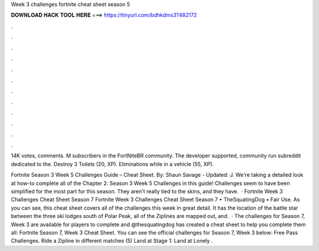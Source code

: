 Week 3 challenges fortnite cheat sheet season 5



𝐃𝐎𝐖𝐍𝐋𝐎𝐀𝐃 𝐇𝐀𝐂𝐊 𝐓𝐎𝐎𝐋 𝐇𝐄𝐑𝐄 ===> https://tinyurl.com/bdhkdms3?482172



.



.



.



.



.



.



.



.



.



.



.



.

14K votes, comments. M subscribers in the FortNiteBR community. The developer supported, community run subreddit dedicated to the. Destroy 3 Toilets (20, XP). Eliminations while in a vehicle (55, XP).

Fortnite Season 3 Week 5 Challenges Guide – Cheat Sheet. By: Shaun Savage - Updated: J. We're taking a detailed look at how-to complete all of the Chapter 2: Season 3 Week 5 Challenges in this guide! Challenges seem to have been simplified for the most part for this season. They aren't really tied to the skins, and they have.  · Fortnite Week 3 Challenges Cheat Sheet Season 7 Fortnite Week 3 Challenges Cheat Sheet Season 7 • TheSquatingDog • Fair Use. As you can see, this cheat sheet covers all of the challenges this week in great detail. It has the location of the battle star between the three ski lodges south of Polar Peak, all of the Ziplines are mapped out, and.  · The challenges for Season 7, Week 3 are available for players to complete and @thesquatingdog has created a cheat sheet to help you complete them all: Fortnite Season 7, Week 3 Cheat Sheet. You can see the official challenges for Season 7, Week 3 below: Free Pass Challenges. Ride a Zipline in different matches (5) Land at Stage 1: Land at Lonely .
